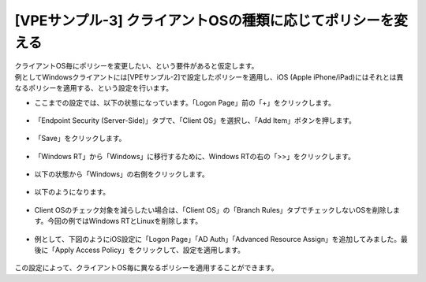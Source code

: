 [VPEサンプル-3] クライアントOSの種類に応じてポリシーを変える
=======================================================

| クライアントOS毎にポリシーを変更したい、という要件があると仮定します。
| 例としてWindowsクライアントには[VPEサンプル-2]で設定したポリシーを適用し、iOS (Apple iPhone/iPad)にはそれとは異なるポリシーを適用する、という設定を行います。

- ここまでの設定では、以下の状態になっています。「Logon Page」前の「+」をクリックします。

.. figure:: images/mod6-5-1.png
   :scale: 20%
   :align: center

- 「Endpoint Security (Server-Side)」タブで、「Client OS」を選択し、「Add Item」ボタンを押します。

.. figure:: images/mod6-5-2.png
   :scale: 20%
   :align: center

- 「Save」をクリックします。

.. figure:: images/mod6-5-3.png
   :scale: 20%
   :align: center

- 「Windows RT」から「Windows」に移行するために、Windows RTの右の「>>」をクリックします。 

.. figure:: images/mod6-5-4.png
   :scale: 20%
   :align: center

- 以下の状態から「Windows」の右側をクリックします。

.. figure:: images/mod6-5-5.png
   :scale: 20%
   :align: center

- 以下のようになります。

.. figure:: images/mod6-5-6.png
   :scale: 70%
   :align: center

- Client OSのチェック対象を減らしたい場合は、「Client OS」の「Branch Rules」タブでチェックしないOSを削除します。今回の例ではWindows RTとLinuxを削除します。

.. figure:: images/mod6-5-7.png
   :scale: 20%
   :align: center

- 例として、下図のようにiOS設定に「Logon Page」「AD Auth」「Advanced Resource Assign」を追加してみました。最後に「Apply Access Policy」をクリックして、設定を適用します。 

.. figure:: images/mod6-5-8.png
   :scale: 20%
   :align: center

この設定によって、クライアントOS毎に異なるポリシーを適用することができます。
